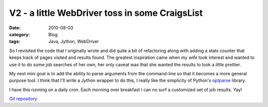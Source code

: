 V2 - a little WebDriver toss in some CraigsList
###############################################
:date: 2010-08-03
:category: Blog
:tags: Java, Jython, WebDriver

So I revisited the code that I originally wrote and did quite a bit of
refactoring along with adding a stats counter that keeps track of pages
visited and results found. The greatest inspiration came when my wife
took interest and wanted to use it to do some job searches of her own,
her only caveat was that she wanted the results to look a *little*
prettier.

My next mini goal is to add the ability to parse arguments from the
command-line so that it becomes a more general purpose tool. I think
that I'll write a Jython wrapper to do this, I really like the
simplicity of Python's `optparse`_ library.

I have this running on a daily cron. Each morning over breakfast I can no
surf a customized set of job results. Yay!

`Git repository`_

.. _optparse: http://docs.python.org/library/optparse.html
.. _Git repository: http://github.com/m8ttyB/JobSearch
